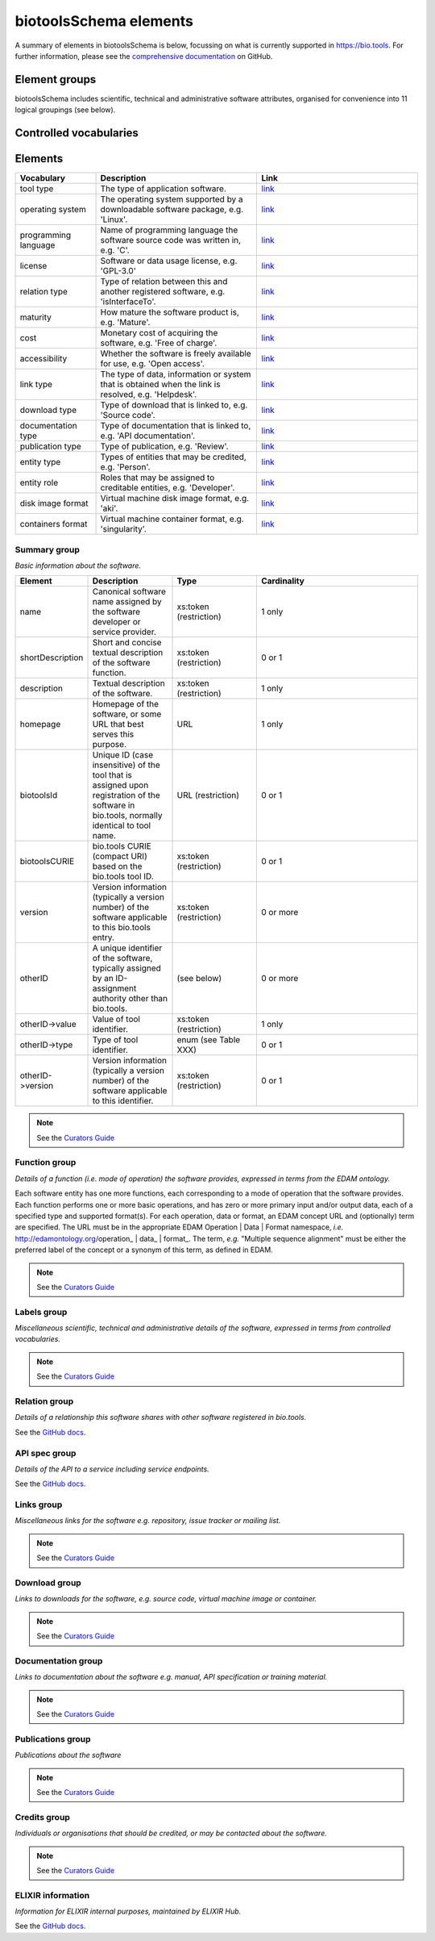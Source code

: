 biotoolsSchema elements
=======================

A summary of elements in biotoolsSchema is below, focussing on what is currently supported in https://bio.tools.  For further information, please see the `comprehensive documentation <https://github.com/bio-tools/biotoolsschema/stable>`_ on GitHub.


Element groups
--------------
biotoolsSchema includes scientific, technical and administrative software attributes, organised for convenience into 11 logical groupings (see below).


.. image:: images/tool.png

.. csv-table::
   :header: "Group", "XSD element", "Description"
   :widths: 25, 50, 50, 100
      
   "Summary", "summary", "Basic information about the software."
   "Function", "function", "Details of the function(s) (i.e. modes of operation) the software provides, expressed in terms from the EDAM ontology."
   "Labels", "label", "Miscellaneous scientific, technical and administrative details of the software, expressed in terms from controlled vocabularies."
   "Links", "lnk", "Miscellaneous links for the software e.g. repository, issue tracker or mailing list."
   "Downloads", "download", "Links to downloads for the software, e.g. source code, virtual machine image or container."
   "Documentation", "documentation", "Links to documentation about the software e.g. manual, API specification or training material."
   "Publications", "publication", "Publications about the software."
   "Credits", "credit", "Individuals or organisations that should be credited, or may be contacted about the software."

Controlled vocabularies
-----------------------
   

Elements
--------

.. csv-table::
   :header: "Vocabulary", "Description", "Link"
   :widths: 25, 50, 50


   "tool type ", "The type of application software.", "`link <http://biotools.readthedocs.io/en/latest/curators_guide.html#tool-type>`_"
   "operating system ", "The operating system supported by a downloadable software package, e.g. 'Linux'.", "`link <http://biotools.readthedocs.io/en/latest/curators_guide.html#operating-system>`_"
   "programming language ", "Name of programming language the software source code was written in, e.g. 'C'.", "`link <https://github.com/bio-tools/biotoolsSchema/>`_"
   "license ", "Software or data usage license, e.g. 'GPL-3.0'", "`link <https://github.com/bio-tools/biotoolsSchema/>`_"
   "relation type ", "Type of relation between this and another registered software, e.g. 'isInterfaceTo'.", "`link <https://github.com/bio-tools/biotoolsSchema/>`_"
   "maturity ", "How mature the software product is, e.g. 'Mature'.", "`link <http://biotools.readthedocs.io/en/latest/curators_guide.html#maturity>`_"
   "cost ", "Monetary cost of acquiring the software, e.g. 'Free of charge'.", "`link <http://biotools.readthedocs.io/en/latest/curators_guide.html#cost>`_"
   "accessibility ", "Whether the software is freely available for use, e.g. 'Open access'.", "`link <http://biotools.readthedocs.io/en/latest/curators_guide.html#accessibility>`_"
   "link type", "The type of data, information or system that is obtained when the link is resolved, e.g. 'Helpdesk'.", "`link <http://biotools.readthedocs.io/en/latest/curators_guide.html#id60>`_"
   "download type ", "Type of download that is linked to, e.g. 'Source code'.", "`link <http://biotools.readthedocs.io/en/latest/curators_guide.html#download-type>`_"
   "documentation type ", "Type of documentation that is linked to, e.g. 'API documentation'.", "`link <http://biotools.readthedocs.io/en/latest/curators_guide.html#id71>`_"
   "publication type ", "Type of publication, e.g. 'Review'.", "`link <http://biotools.readthedocs.io/en/latest/curators_guide.html#publication-type>`_"
   "entity type ", "Types of entities that may be credited, e.g. 'Person'.", "`link <http://biotools.readthedocs.io/en/latest/curators_guide.html#entity-type>`_"
   "entity role ", "Roles that may be assigned to creditable entities, e.g. 'Developer'.", "`link <http://biotools.readthedocs.io/en/latest/curators_guide.html#role>`_"
   "disk image format ", "Virtual machine disk image format, e.g. 'aki'.", "`link <https://github.com/bio-tools/biotoolsSchema/>`_"
   "containers format", "Virtual machine container format, e.g. 'singularity'.", "`link <https://github.com/bio-tools/biotoolsSchema/>`_"
	    

Summary group
^^^^^^^^^^^^^
*Basic information about the software.*

.. image:: images/summary.png
	   
.. csv-table::
   :header: "Element", "Description", "Type", "Cardinality"
   :widths: 25, 50, 50, 100
      
   "name", "Canonical software name assigned by the software developer or service provider.", "xs:token (restriction)", "1 only"
   "shortDescription", "Short and concise textual description of the software function.", "xs:token (restriction)", "0 or 1"
   "description", "Textual description of the software.", "xs:token (restriction)", "1 only"
   "homepage", "Homepage of the software, or some URL that best serves this purpose.", "URL", "1 only"
   "biotoolsId", "Unique ID (case insensitive) of the tool that is assigned upon registration of the software in bio.tools, normally identical to tool name.", "URL (restriction)", "0 or 1"
   "biotoolsCURIE ", "bio.tools CURIE (compact URI) based on the bio.tools tool ID.", "xs:token (restriction)", "0 or 1"
   "version", "Version information (typically a version number) of the software applicable to this bio.tools entry.", "xs:token (restriction)", "0 or more"
   "otherID", "A unique identifier of the software, typically assigned by an ID-assignment authority other than bio.tools.", "(see below)", "0 or more"
   "otherID->value", "Value of tool identifier.", "xs:token (restriction)", "1 only"
   "otherID->type", "Type of tool identifier.", "enum (see Table XXX)", "0 or 1"
   "otherID->version", "Version information (typically a version number) of the software applicable to this identifier.", "xs:token (restriction)", "0 or 1"

.. note::
   See the `Curators Guide <http://biotools.readthedocs.io/en/latest/curators_guide.html#summary-group>`_

	    
Function group
^^^^^^^^^^^^^^
*Details of a function (i.e. mode of operation) the software provides, expressed in terms from the EDAM ontology.*

Each software entity has one more functions, each corresponding to a mode of operation that the software provides.  Each function performs one or more basic operations, and has zero or more primary input and/or output data, each of a specified type and supported format(s).  For each operation, data or format, an EDAM concept URL and (optionally) term are specified.  The URL must be in the appropriate EDAM Operation | Data | Format namespace, *i.e.* http://edamontology.org/operation_ | data_ | format_.  The term, *e.g.* "Multiple sequence alignment" must be either the preferred label of the concept or a synonym of this term, as defined in EDAM.

.. image:: images/function.png

.. csv-table::
   :header: "Element", ""Description", "Type", "Cardinality"
   :widths: 25, 50, 50, 100

   "operation", "The basic operation(s) performed by this software function (EDAM Operation).", "Ontology concept (restriction)", "1 or more"
   "input", "*Details of primary input data.*", "-", "-"
   "input->data", "Type of primary input data, if any (EDAM data). ", "Ontology concept (restriction)", "1 only"
   "input->format", "Allowed format(s) of the input data (EDAM Format). ", "Ontology concept (restriction)", "0 or more"
   "output", "*Details of primary output data.*", "-", "-"
   "output->data", "Type of primary output data, if any (EDAM Data).", "Ontology concept (restriction)", "1 only"
   "output->format", "Allowed format(s) of the output data (EDAM Format).", "Ontology concept (restriction)", "0 or more"
   "operation | data | format | topic->url", "URL of an EDAM Operation | Data | Format concept.", "URL (restriction)",  "0 or 1"
   "operation | data | format | topic->term", "An EDAM Operation | Data | Format term (preferred label or synonym).", "xs:token", "0 or 1"
   "comment", "Concise comment about this function, if not apparent from the software description and EDAM annotations.", "xs:token (restriction)", "0 or 1"
   "cmd", "Relevant command, command-line fragment or option for executing this function / running the tool in this mode.", "xs:token (restriction)", "0 or 1"


.. note::
   See the `Curators Guide <http://biotools.readthedocs.io/en/latest/curators_guide.html#function-group>`_
      
   
Labels group
^^^^^^^^^^^^
*Miscellaneous scientific, technical and administrative details of the software, expressed in terms from controlled vocabularies.*

.. image:: images/labels.png
	   
.. csv-table::
   :header: "Element", ""Description", "Type", "Cardinality"
   :widths: 25, 50, 50, 100
	    
   "toolType", "A type of application software: a discrete software entity can have more than one type.", "enum (see Table XXX)", "0 or more"
   "topic", "General scientific domain the software serves or other general category: one of EDAM Topic URL or term is specified.", "Ontology concept (restriction)", "0 or more"
   "topic->url", "URL of an EDAM Topic concept.", "URL (restriction)", "0 or 1"
   "topic->term", "An EDAM Topic term (preferred label or synonym).", "xs:token", "0 or 1"
   "goTermID", "Gene function including molecular function, cellular component and biological process.  Miscellaneous ontology annotation. The ID of Gene Ontology (GO) concept(s) are specified.", "xs:token (restriction)", "0 or more"
   "soTermID", "Features which can be located on a biological sequence. The ID of Sequence Ontology (SO) concept(s) are specified.", "xs:token (restriction)", "0 or more"
   "taxId", "NCBI taxonomy ID of taxonomic group the software (particularly database portals) caters for.", "xs:token (restriction)", "0 or more"
   "operatingSystem", "The operating system supported by a downloadable software package.", "enum (see below)", "0 or more"
   "language", "Name of programming language the software source code was written in.", "enum", "0 or more"
   "license", "Software or data usage license.", "enum", "0 or 1"
   "collectionID", "Tag for a collection that the software has been assigned to within bio.tools.", "xs:token (restriction)", "0 or more"
   "maturity", "How mature the software product is.", "enum", "0 or 1"
   "cost", "Monetary cost of acquiring the software.", "enum", "0 or 1"
   "accessibility", "Whether the software is freely available for use.", "enum)", "0 or more"

.. note::
   See the `Curators Guide <http://biotools.readthedocs.io/en/latest/curators_guide.html#labels-group>`_   

Relation group
^^^^^^^^^^^^^^
*Details of a relationship this software shares with other software registered in bio.tools.*

See the `GitHub docs <https://github.com/bio-tools/biotoolsSchema/tree/master/versions/biotools-3.0.0-rc/docs>`_.

API spec group
^^^^^^^^^^^^^^
*Details of the API to a service including service endpoints.*

See the `GitHub docs <https://github.com/bio-tools/biotoolsSchema/tree/master/versions/biotools-3.0.0-rc/docs>`_.

Links group
^^^^^^^^^^^
*Miscellaneous links for the software e.g. repository, issue tracker or mailing list.*

.. image:: images/link.png

.. csv-table::
   :header: "Element", ""Description", "Type", "Cardinality"
   :widths: 25, 50, 50, 100
	    
   "url", "A link of some relevance to the software (URL).", "URL", "1 only"
   "type", "The type of data, information or system that is obtained when the link is resolved.", "enum (Table XXX)", "1 only"
   "comment", "Comment about the link.", "xs:token (restriction)", "0 or more"
   "isAvailable", "Used (with value of "Not available") when a link of a certain type is known not to be available.", "enum ('Not available')", "0 or 1"

.. note::
   See the `Curators Guide <http://biotools.readthedocs.io/en/latest/curators_guide.html#links-group>`_
   

Download group
^^^^^^^^^^^^^^
*Links to downloads for the software, e.g. source code, virtual machine image or container.*

.. image:: images/download.png

.. csv-table::
   :header: "Element", ""Description", "Type", "Cardinality"
   :widths: 25, 50, 50, 100

   "url", "Link to download (or repo providing a download) for the software.", "URL", "1 only"
   "type", "Type of download that is linked to.", "enum (Table XXX)", "1 only"
   "comment", "Comment about the download.", "xs:token (restriction)", "0 or 1"
   "diskFormat", "Virtual machine image disk format.", "enum (Table XXX)", "0 or 1"
   "containerFormat", "Virtual machine container format.", "enum (Table XXX)", "0 or 1"
   "cmd", "A useful command pertinent to the download, e.g. for getting or installing a tool.", "xs:token (restriction)", "0 or 1"
   "version", "Version information (typically a version number) of the software applicable to this download.", "xs:token (restriction)", "0 or 1"
   "isAvailable", "Used (with value of "Not available") when a download of a certain type is known not to be available.", "enum ('Not available')", "0 or 1"

.. note::
   See the `Curators Guide <http://biotools.readthedocs.io/en/latest/curators_guide.html#download-group>`_

Documentation group
^^^^^^^^^^^^^^^^^^^
*Links to documentation about the software e.g. manual, API specification or training material.*

.. image:: images/documentation.png
	   
.. csv-table::
   :header: "Element", ""Description", "Type", "Cardinality"
   :widths: 25, 50, 50, 100
	    
   "url", "Link to documentation on the web for the tool.", "URL", "1 only"
   "type", "Type of documentation that is linked to.", "enum (Table XXX)", "1 only"
   "comment", "Comment about the documentation.", "xs:token (restriction)", "0 or more"
   "isAvailable", "Used (with value of "Not available") when documentation of a certain type is known not to be available.", "enum ('Not available')", "0 or 1"

.. note::
   See the `Curators Guide <http://biotools.readthedocs.io/en/latest/curators_guide.html#documentation-group>`_   
   
Publications group
^^^^^^^^^^^^^^^^^^
*Publications about the software*

.. image:: images/publication.png
	   
.. csv-table::
   :header: "Element", ""Description", "Type", "Cardinality"
   :widths: 25, 50, 50, 100
	    
   "pmcid", "PubMed Central Identifier of a publication about the software.", "xs:token (restriction)", "1 only"
   "pmid", "PubMed Identifier.", "xs:token (restriction)", "1 only"
   "doi", "Digital Object Identifier.", "xs:token (restriction)", "1 only"
   "type", "Type of publication.", "enum (Table XXX)", "0 or 1"
   "version", "Version information (typically a version number) of the software applicable to this publication.", "xs:token (restriction)", "0 or 1"
   "isAvailable", "Used (with value of "Not available") when a publication is known not to be available.", "enum ('Not available')", "0 or 1"

.. note::
   See the `Curators Guide <http://biotools.readthedocs.io/en/latest/curators_guide.html#publications-group>`_
   
Credits group
^^^^^^^^^^^^^
*Individuals or organisations that should be credited, or may be contacted about the software.*

.. image:: images/credit.png
	   
.. csv-table::
   :header: "Element", ""Description", "Type", "Cardinality"
   :widths: 25, 50, 50, 100
	    
   "name", "Name of the entity that is credited.", "xs:token (restriction)", "1 only"
   "orcidId", "Unique identifier (ORCID iD) of a person that is credited.", "xs:token (restriction)", "0 or 1"
   "gridId", "Unique identifier (GRID ID) of an organisation that is credited.", "xs:token (restriction)", "0 or 1"
   "email", "Email address.", "email address", "0 or 1"
   "url", "URL, e.g. homepage of an institute.", "URL", "0 or 1"
   "tel", "Telephone number.", "xs:token (restriction)", "0 or 1"
   "typeEntity", "Type of entity that is credited.", "enum (see Table XXX)", "0 or 1"
   "typeRole", "Role performed by entity that is credited.", "enum (see Table XXX)", "0 or more"
   "comment", "A comment about the credit.", "xs:token (restriction)", "0 or 1"

.. note::
   See the `Curators Guide <http://biotools.readthedocs.io/en/latest/curators_guide.html#credits-group>`_
   
ELIXIR information
^^^^^^^^^^^^^^^^^^
*Information for ELIXIR internal purposes, maintained by ELIXIR Hub.*

See the `GitHub docs <https://github.com/bio-tools/biotoolsSchema/tree/master/versions/biotools-3.0.0-rc/docs>`_.
